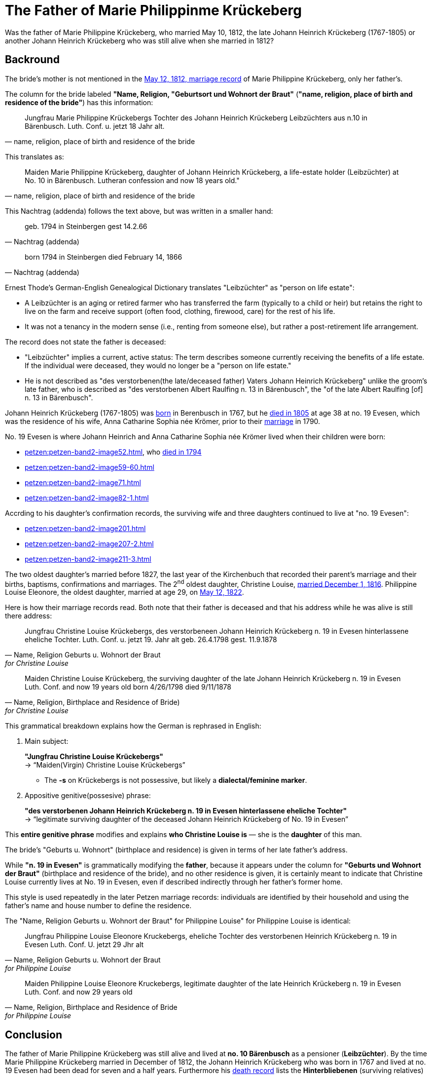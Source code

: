 = The Father of Marie Philippinme Krückeberg

Was the father of Marie Philippine Krückeberg, who married May 10, 1812, the late Johann Heinrich Krückeberg (1767-1805) or
another Johann Heinrich Krückeberg who was still alive when she married in 1812?

== Backround

The bride's mother is not mentioned in the xref:petzen:petzen-band2-image27-2.adoc[May 12, 1812, marriage record] of Marie Philippine Krückeberg,
only her father's.

The column for the bride labeled *"Name, Religion, "Geburtsort und Wohnort der Braut"* (*"name, religion, place of birth and residence of the
bride"*) has this information:

[quote, "name, religion, place of birth and residence of the bride"]
____
Jungfrau Marie Philippine Krückebergs Tochter des Johann Heinrich Krückeberg Leibzüchters aus n.10 in Bärenbusch. Luth. Conf. u. jetzt 18 Jahr alt.
____ 

This translates as:

[quote, "name, religion, place of birth and residence of the bride"]
____
Maiden Marie Philippine Krückeberg, daughter of Johann Heinrich Krückeberg, a life-estate holder (Leibzüchter) at No. 10 in Bärenbusch.
Lutheran confession and now 18 years old."
____

This Nachtrag (addenda) follows the text above, but was written in a smaller hand:

[quote, Nachtrag (addenda)]
____
geb. 1794 in Steinbergen
gest 14.2.66
____

[quote, Nachtrag (addenda)]
____
born 1794 in Steinbergen
died February 14, 1866
____

Ernest Thode's German-English Genealogical Dictionary translates "Leibzüchter" as "person on life estate":

* A Leibzüchter is an aging or retired farmer who has transferred the farm (typically to a child or heir) but
retains the right to live on the farm and receive support (often food, clothing, firewood, care) for the rest
of his life.

* It was not a tenancy in the modern sense (i.e., renting from someone else), but rather a post-retirement life arrangement.

The record does not state the father is deceased:

* "Leibzüchter" implies a current, active status: The term describes someone currently receiving the benefits of a life estate.
If the individual were deceased, they would no longer be a "person on life estate."

* He is not described as "des verstorbenen(the late/deceased father) Vaters Johann Heinrich Krückeberg" unlike the
groom's late father, who is described as "des verstorbenen Albert Raulfing n. 13 in Bärenbusch", the "of the late Albert
Raulfing [of] n. 13 in Bärenbusch". 

Johann Heinrich Krückeberg (1767-1805) was xref:petzen:petzen-band1a-image220,adoc[born] in Berenbusch in 1767, but
he xref:petzen:petzen-band2-image243.adoc[died in 1805] at age 38 at no. 19 Evesen, which was the residence of his wife, Anna Catharine Sophia
née Krömer, prior to their xref:petzen:petzen-band2-image5-1.adoc[marriage] in 1790. 

No. 19 Evesen is where Johann Heinrich and Anna Catharine Sophia née Krömer lived when their children were born:

* xref:petzen:petzen-band2-image52.adoc[], who xref:petzen:petzen-band2-image230.adoc[died in 1794]
* xref:petzen:petzen-band2-image59-60.adoc[]
* xref:petzen:petzen-band2-image71.adoc[]
* xref:petzen:petzen-band2-image82-1.adoc[]

Accrding to his daughter's confirmation records, the surviving wife and three daughters continued to live at "no. 19 Evesen":

* xref:petzen:petzen-band2-image201.adoc[]
* xref:petzen:petzen-band2-image207-2.adoc[]
* xref:petzen:petzen-band2-image211-3.adoc[]

The two oldest daughter's married before 1827, the last year of the Kirchenbuch that recorded their parent's marriage and their
births, baptisms, confirmations and marriages. The 2^nd^ oldest daughter, Christine Louise, xref:petzen:petzen-band2-image339.adoc[married
December 1, 1816]. Philippine Louise Eleonore, the oldest daughter, married at age 29, on xref:petzen:petzen-band2-image348.adoc[May 12, 1822]. 

Here is how their marriage records read. Both note that their father is deceased and that his address while he was alive is still
there address:

[quote, "Name, Religion Geburts u. Wohnort der Braut" for Christine Louise]
____
Jungfrau Christine Louise Krückebergs, des verstorbeneen Johann Heinrich Krückeberg n. 19 in Evesen hinterlassene eheliche Tochter.
Luth. Conf. u. jetzt 19. Jahr alt
geb. 26.4.1798
gest. 11.9.1878
____

[quote, "Name, Religion, Birthplace and Residence of Bride)" for Christine Louise]
____
Maiden Christine Louise Krückeberg, the surviving daughter of the late Johann Heinrich Krückeberg n. 19 in Evesen
Luth. Conf. and now 19 years old
born 4/26/1798
died 9/11/1878
____

This grammatical breakdown explains how the German is rephrased in English:

. Main subject: 

+
*"Jungfrau Christine Louise Krückebergs"* +
→ “Maiden(Virgin) Christine Louise Krückebergs”
+
* The *-s* on Krückebergs is not possessive, but likely a *dialectal/feminine marker*.
. Appositive genitive(possesive) phrase:

+
*"des verstorbenen Johann Heinrich Krückeberg n. 19 in Evesen hinterlassene eheliche Tochter"* +
→ “legitimate surviving daughter of the deceased Johann Heinrich Krückeberg of No. 19 in Evesen”

This *entire genitive phrase* modifies and explains *who Christine Louise is* — she is the *daughter* of this man.

The bride's "Geburts u. Wohnort" (birthplace and residence) is given in terms of her late father's address.

While *"n. 19 in Evesen"* is grammatically modifying the *father*,
because it appears under the column for *"Geburts und Wohnort der Braut"* (birthplace and residence of the
bride), and no other residence is given, it is certainly meant to indicate that Christine Louise currently
lives at No. 19 in Evesen, even if described indirectly through her father's former home.

This style is used repeatedly in the later Petzen marriage records: individuals are identified
by their household and using the father’s name and house number to define the residence.

The "Name, Religion Geburts u. Wohnort der Braut" for Philippine Louise" for Philippine Louise is identical:


[quote, "Name, Religion Geburts u. Wohnort der Braut" for Philippine Louise]
____
Jungfrau Philippine Louise Eleonore Kruckebergs, eheliche Tochter des verstorbenen Heinrich Krückeberg n. 19 in Evesen
Luth. Conf. U. jetzt 29 Jhr alt
____


[quote, "Name, Religion, Birthplace and Residence of Bride" for Philippine Louise]
____
Maiden Philippine Louise Eleonore Kruckebergs, legitimate daughter of the late Heinrich Krückeberg n. 19 in Evesen
Luth. Conf. and now 29 years old
____

== Conclusion

The father of Marie Philippine Krückeberg was still alive and lived at *no. 10 Bärenbusch* as a pensioner (*Leibzüchter*).
By the time Marie Philippine Krückeberg married in December of 1812, the Johann Heinrich Krückeberg who was born in 1767 and lived at 
no. 19 Evesen had been dead for seven and a half years. Furthermore his xref:petzen:petzen-band2-image243.adoc[death record] lists
the *Hinterbliebenen* (surviving relatives) as "eine Witwe und *3 Kinder*" ("a widow and three children"). His widow was Anna Catharine
Sophia, and as shown his three daughters were

* Philippina Eleonora,
* Christine Louise and
* Sophie Caroline.

If Marie Philippine Krückeberg were his daughter, he would have been survived by "4 Kinder" not "3".

